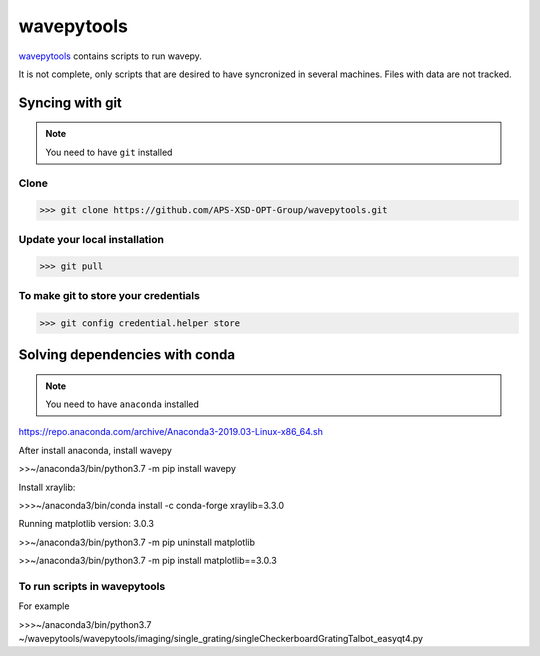 ===================
**wavepytools**
===================

`wavepytools <https://github.com/APS-XSD-OPT-Group/wavepytools>`_ contains scripts to run wavepy.

It is not complete, only scripts that are desired to have syncronized in
several machines. Files with data are not tracked.


---------------------
**Syncing with git**
---------------------

.. NOTE:: You need to have ``git`` installed


**Clone**
----------

>>> git clone https://github.com/APS-XSD-OPT-Group/wavepytools.git


**Update your local installation**
----------------------------------

>>> git pull


**To make git to store your credentials**
-----------------------------------------

>>> git config credential.helper store


-----------------------------------
**Solving dependencies with conda**
-----------------------------------

.. NOTE:: You need to have ``anaconda`` installed
https://repo.anaconda.com/archive/Anaconda3-2019.03-Linux-x86_64.sh

After install anaconda, install wavepy

>>~/anaconda3/bin/python3.7 -m pip install wavepy

Install xraylib:

>>>~/anaconda3/bin/conda install -c conda-forge xraylib=3.3.0

Running matplotlib version: 3.0.3

>>~/anaconda3/bin/python3.7 -m pip uninstall matplotlib

>>~/anaconda3/bin/python3.7 -m pip install matplotlib==3.0.3

**To run scripts in wavepytools**
-----------------------
For example

>>>~/anaconda3/bin/python3.7 ~/wavepytools/wavepytools/imaging/single_grating/singleCheckerboardGratingTalbot_easyqt4.py

